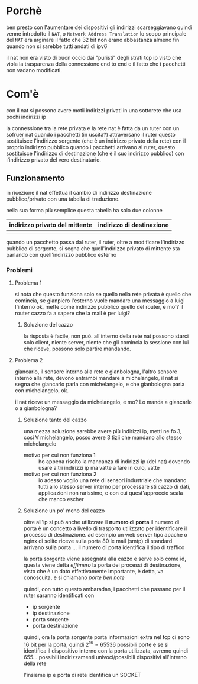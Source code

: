 * Porchè
ben presto con l'aumentare dei dispositivi gli indirizzi scarseggiavano
quindi venne introdotto il =NAT=, o =Network Address Translation=
lo scopo principale del =NAT= era arginare il fatto che 32 bit non erano abbastanza
almeno fin quando non si sarebbe tutti andati di ipv6

il nat non era visto di buon occio dai "puristi" degli strati tcp ip
visto che viola la trasparenza della connessione end to end e il fatto che i pacchetti non vadano modificati.

* Com'è
con il nat si possono avere motli indirizzi privati in una sottorete che usa pochi indirizzi ip

la connessione tra la rete privata e la rete nat è fatta da un ruter con un sofruer nat
quando i pacchetti (in uscita?) attraversano il ruter questo sostituisce l'indirizzo sorgente (che è un indirizzo privato della rete) con il proprio indirizzo pubblico
quando i pacchetti arrivano al ruter, questo sostituisce l'indirizzo di destinazione (che è il suo indirizzo pubblico) con l'indirizzo privato del vero destinatario.

** Funzionamento
in ricezione il nat effettua il cambio di indirizzo destinazione pubblico/privato con una tabella di traduzione.

nella sua forma più semplice questa tabella ha solo due colonne
| indirizzo privato del mittente | indirizzo di destinazione |
|--------------------------------+---------------------------|
|                                |                           |

quando un pacchetto passa dal ruter, il ruter, oltre a modificare l'indirizzo pubblico di sorgente, si segna che quell'indirizzo privato di mittente sta parlando con quell'indirizzo pubblico esterno

*** Problemi
**** Problema 1
si nota che questo funziona solo se quello nella rete privata è quello che comincia, se gianpiero l'esterno vuole mandare una messaggio a luigi l'interno ok, mette come indirizzo pubblico quello del router, e mo'? il router cazzo fa a sapere che la mail è per luigi?

***** Soluzione del cazzo
la risposta è facile, non può.
all'interno della rete nat possono starci solo client, niente server, niente che gli comincia la sessione con lui che riceve, possono solo partire mandando.

**** Problema 2
giancarlo, il sensore interno alla rete e gianbologna, l'altro sensore interno alla rete, devono entrambi mandare a michelangelo, il nat si segna che giancarlo parla con michelangelo, e che gianbologna parla con michelangelo, ok.

il nat riceve un messaggio da michelangelo, e mo? Lo manda a giancarlo o a gianbologna?

***** Soluzione tanto del cazzo
una mezza soluzione sarebbe avere più indirizzi ip, metti ne fo 3, così \(\forall\) michelangelo, posso avere 3 tizii che mandano allo stesso michelangelo

 - motivo per cui non funziona 1 :: ho appena risolto la mancanza di indirizzi ip (del nat) dovendo usare altri indirizzi ip
   ma vatte a fare in culo, vatte
 - motivo per cui non funziona 2 :: io adesso voglio una rete di sensori industriale che mandano tutti allo stesso server interno per processare sti cazzo di dati, applicazioni non rarissime, e con cui quest'approccio scala che manco escher

***** Soluzione un po' meno del cazzo
oltre all'ip si può anche utilizzare il *numero di porta*
il numero di porta è un concetto a livello di trasporto utilizzato per identificare il processo di destinazione.
ad esempio un web server tipo apache o nginx di solito riceve sulla porta 80
le mail (smtp) di standard arrivano sulla porta ...
il numero di porta identifica il tipo di traffico

la porta sorgente viene assegnata alla cazzo e serve solo come id, questa viene detta /effimero/
la porta dei processi di desitnazione, visto che è un dato effettivamente importante, è detta, va conoscuita, e si chiamano /porte ben note/

quindi, con tutto questo ambaradan, i pacchetti che passano per il ruter saranno identificati con
 - ip sorgente
 - ip destinazione
 - porta sorgente
 - porta destinazione

quindi, ora la porta sorgente porta informazioni extra
nel tcp ci sono 16 bit per la porta, quindi \(2^{16}=65536\) possibili porte
e se si identifica il dispositivo interno con la porta utilizzata, avremo quindi 655... possibili indirizzamenti univoci/possibili dispositivi all'interno della rete

l'insieme ip e porta di rete identifica un SOCKET


